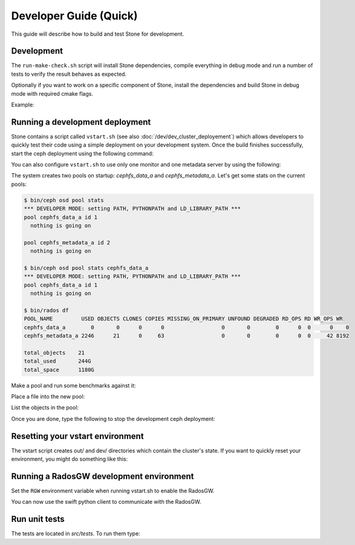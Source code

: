 =================================
 Developer Guide (Quick)
=================================

This guide will describe how to build and test Stone for development.

Development
-----------

The ``run-make-check.sh`` script will install Stone dependencies,
compile everything in debug mode and run a number of tests to verify
the result behaves as expected.

.. prompt:: bash $

   ./run-make-check.sh

Optionally if you want to work on a specific component of Stone,
install the dependencies and build Stone in debug mode with required cmake flags.

Example:

.. prompt:: bash $

   ./install-deps.sh
   ./do_cmake.sh -DWITH_MANPAGE=OFF -DWITH_BABELTRACE=OFF -DWITH_MGR_DASHBOARD_FRONTEND=OFF

Running a development deployment
--------------------------------
Stone contains a script called ``vstart.sh`` (see also :doc:`/dev/dev_cluster_deployement`) which allows developers to quickly test their code using
a simple deployment on your development system. Once the build finishes successfully, start the ceph
deployment using the following command:

.. prompt:: bash $

   cd ceph/build  # Assuming this is where you ran cmake
   make vstart
   ../src/vstart.sh -d -n -x

You can also configure ``vstart.sh`` to use only one monitor and one metadata server by using the following:

.. prompt:: bash $

   MON=1 MDS=1 ../src/vstart.sh -d -n -x

The system creates two pools on startup: `cephfs_data_a` and `cephfs_metadata_a`.  Let's get some stats on
the current pools:

.. code-block:: console

  $ bin/ceph osd pool stats
  *** DEVELOPER MODE: setting PATH, PYTHONPATH and LD_LIBRARY_PATH ***
  pool cephfs_data_a id 1
    nothing is going on
	
  pool cephfs_metadata_a id 2
    nothing is going on
	
  $ bin/ceph osd pool stats cephfs_data_a
  *** DEVELOPER MODE: setting PATH, PYTHONPATH and LD_LIBRARY_PATH ***
  pool cephfs_data_a id 1
    nothing is going on

  $ bin/rados df
  POOL_NAME         USED OBJECTS CLONES COPIES MISSING_ON_PRIMARY UNFOUND DEGRADED RD_OPS RD WR_OPS WR
  cephfs_data_a        0       0      0      0                  0       0        0      0  0      0    0
  cephfs_metadata_a 2246      21      0     63                  0       0        0      0  0     42 8192

  total_objects    21
  total_used       244G
  total_space      1180G


Make a pool and run some benchmarks against it:

.. prompt:: bash $

   bin/ceph osd pool create mypool
   bin/rados -p mypool bench 10 write -b 123

Place a file into the new pool:

.. prompt:: bash $

   bin/rados -p mypool put objectone <somefile>
   bin/rados -p mypool put objecttwo <anotherfile>

List the objects in the pool:

.. prompt:: bash $

   bin/rados -p mypool ls

Once you are done, type the following to stop the development ceph deployment:

.. prompt:: bash $

   ../src/stop.sh

Resetting your vstart environment
---------------------------------

The vstart script creates out/ and dev/ directories which contain
the cluster's state.  If you want to quickly reset your environment,
you might do something like this:

.. prompt:: bash [build]$

   ../src/stop.sh
   rm -rf out dev
   MDS=1 MON=1 OSD=3 ../src/vstart.sh -n -d

Running a RadosGW development environment
-----------------------------------------

Set the ``RGW`` environment variable when running vstart.sh to enable the RadosGW.

.. prompt:: bash $

   cd build
   RGW=1 ../src/vstart.sh -d -n -x

You can now use the swift python client to communicate with the RadosGW.

.. prompt:: bash $

   swift -A http://localhost:8000/auth -U test:tester -K testing list
   swift -A http://localhost:8000/auth -U test:tester -K testing upload mycontainer ceph
   swift -A http://localhost:8000/auth -U test:tester -K testing list


Run unit tests
--------------

The tests are located in `src/tests`.  To run them type:

.. prompt:: bash $

   make check

